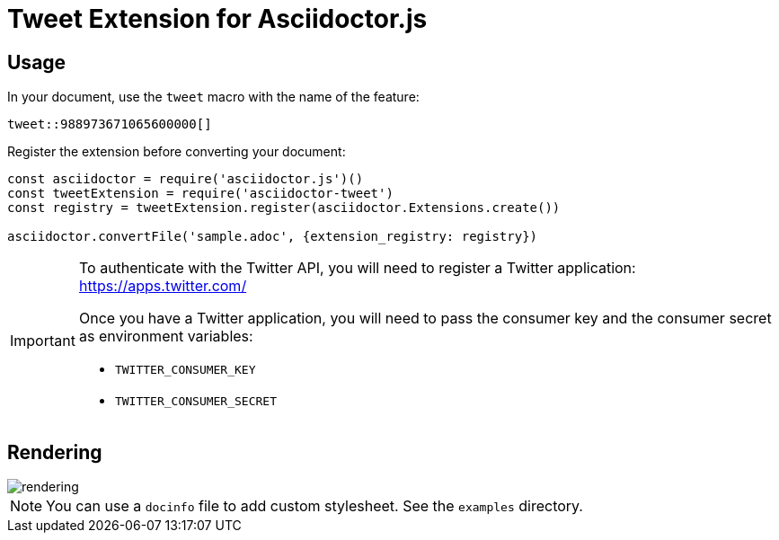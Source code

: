 = Tweet Extension for Asciidoctor.js

== Usage

In your document, use the `tweet` macro with the name of the feature:

```
tweet::988973671065600000[]
```

Register the extension before converting your document:

```js
const asciidoctor = require('asciidoctor.js')()
const tweetExtension = require('asciidoctor-tweet')
const registry = tweetExtension.register(asciidoctor.Extensions.create())

asciidoctor.convertFile('sample.adoc', {extension_registry: registry})
```

[IMPORTANT]
====
To authenticate with the Twitter API, you will need to register a Twitter application: https://apps.twitter.com/

Once you have a Twitter application, you will need to pass the consumer key and the consumer secret as environment variables:

* `TWITTER_CONSUMER_KEY`
* `TWITTER_CONSUMER_SECRET`
====

== Rendering

image::rendering.jpeg[]

[NOTE]
====
You can use a `docinfo` file to add custom stylesheet.
See the `examples` directory.
====
